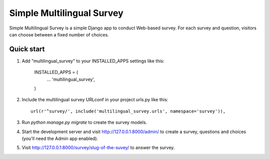 ==========================
Simple Multilingual Survey
==========================

Simple Multilingual Survey is a simple Django app to conduct Web-based survey.
For each survey and question, visitors can choose between a fixed number of choices.

Quick start
-----------

1. Add "multilingual_survey" to your INSTALLED_APPS settings like this:

    INSTALLED_APPS = (
        ...
        'multilingual_survey',
    )

2. Include the multilingual survey URLconf in your project urls.py like this::

    url(r'^survey/', include('multilingual_survey.urls', namespace='survey')),

3. Run `python manage.py migrate` to create the survey models.

4. Start the development server and visit http://127.0.0.1:8000/admin/
   to create a survey, questions and choices (you'll need the Admin app enabled).

5. Visit http://127.0.0.1:8000/survey/slug-of-the-suvey/ to answer the survey.
